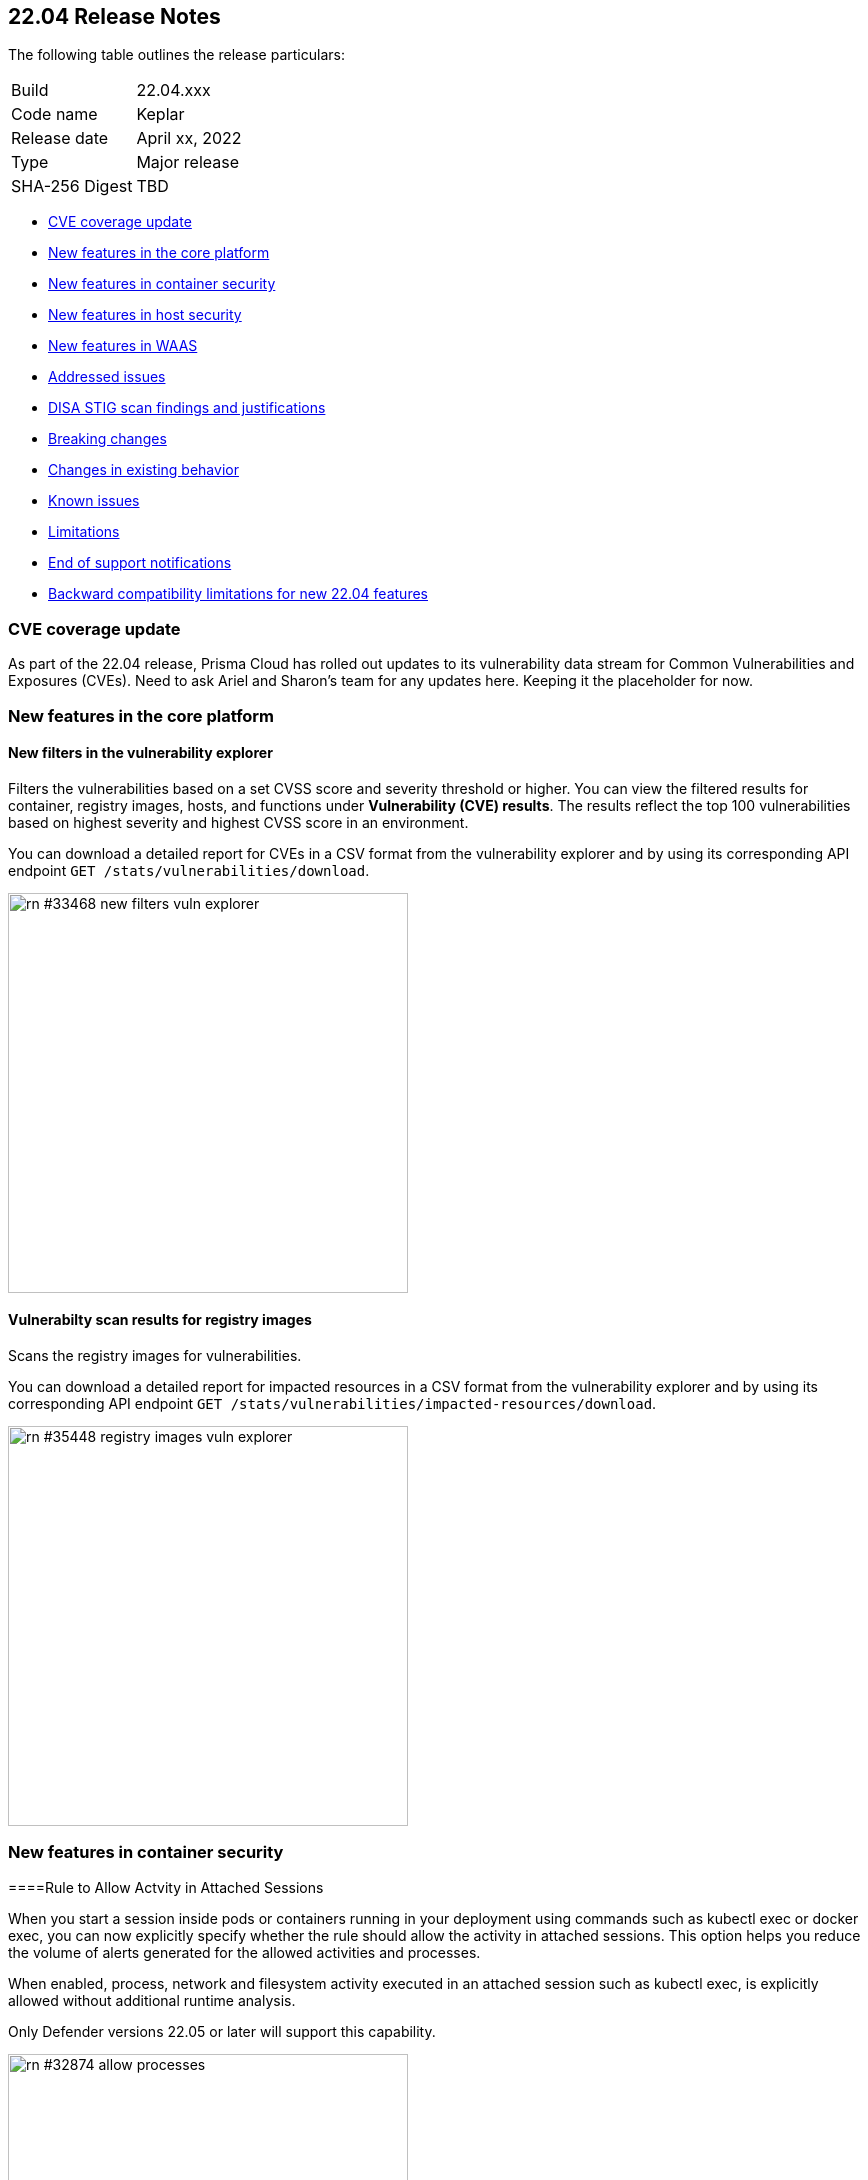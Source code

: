 == 22.04 Release Notes

The following table outlines the release particulars:

[cols="1,4"]
|===
|Build
|22.04.xxx

|Code name
|Keplar

|Release date
|April xx, 2022

|Type
|Major release

|SHA-256 Digest
|TBD
|===

// Besides hosting the download on the Palo Alto Networks Customer Support Portal, we also support programmatic download (e.g., curl, wget) of the release directly from our CDN:
//
// LINK

* <<_cve-coverage-update,CVE coverage update>>
* <<_new-features-in-the-core-platform,New features in the core platform>>
* <<_new-features-in-container-security,New features in container security>>
* <<_new-features-in-host-security,New features in host security>>
* <<_new-features-in-waas,New features in WAAS>>
* <<_bug-fixes,Addressed issues>>
* <<_disa-stig, DISA STIG scan findings and justifications>>
* <<_breaking-changes,Breaking changes>>
* <<_non-breaking-changes,Changes in existing behavior>>
* <<_known-issues,Known issues>>
* <<_limitations,Limitations>>
* <<_end-of-support-notifications,End of support notifications>>
* <<_backward_compatibility,Backward compatibility limitations for new 22.04 features>> 


[#_cve-coverage-update]
=== CVE coverage update

As part of the 22.04 release, Prisma Cloud has rolled out updates to its vulnerability data stream for Common Vulnerabilities and Exposures (CVEs).
Need to ask Ariel and Sharon's team for any updates here. Keeping it the placeholder for now.

[#_new-features-in-the-core-platform]
=== New features in the core platform

==== New filters in the vulnerability explorer

// #33468

Filters the vulnerabilities based on a set CVSS score and severity threshold or higher. 
You can view the filtered results for container, registry images, hosts, and functions under *Vulnerability (CVE) results*. 
The results reflect the top 100 vulnerabilities based on highest severity and highest CVSS score in an environment.

You can download a detailed report for CVEs in a CSV format from the vulnerability explorer and by using its corresponding API endpoint `GET /stats/vulnerabilities/download`.

image::rn-#33468-new-filters-vuln-explorer.png[width=400]

==== Vulnerabilty scan results for registry images

// #35448

Scans the registry images for vulnerabilities.

You can download a detailed report for impacted resources in a CSV format from the vulnerability explorer and by using its corresponding API endpoint `GET /stats/vulnerabilities/impacted-resources/download`.

image::rn-#35448-registry-images-vuln-explorer.png[width=400]



[#_new-features-in-container-security]
=== New features in container security

====Rule to Allow Actvity in Attached Sessions

// #32874 ( this is marked as a core feature, but I have added it in the container security section because the changes are for containers)

When you start a session inside pods or containers running in your deployment using commands such as kubectl exec or docker exec, you can now explicitly specify whether the rule should allow the activity in attached sessions. This option helps you reduce the volume of alerts generated for the allowed activities and processes.

When enabled, process, network and filesystem activity executed in an attached session such as kubectl exec, is explicitly allowed without additional runtime analysis.

Only Defender versions 22.05 or later will support this capability.

image::rn-#32874-allow-processes.gif[width=400]



[#_new-features-in-host-security]
=== New features in host security



[#_new-features-in-waas]
=== New features in Web Application and API Security (WAAS)

==== IP list button in the Attacker view

// #33293
Adds attacker IP address to an existing or new network list from *Monitor* > *Events* > *Aggregated WAAS events* > *Attacker*.

image::rn-#333293-add-to-ip-list.png[width=400]

==== Regex match groups in the forensic message

// #33428
Matches and displays regex match groups in the forensic message.

image::rn-#33428-regex-match-1.png[width=400]

You can view the matched groups in *Monitor* > *Events* > *Aggregated WAAS events* > *Forensic message*.

image::rn-#33428-regex-match-2.png[width=400]

==== Append or override response header names and values

// #21169
Appends or overrides the response header names and values in the *App definition* when you add or edit a WAAS application.
You can append or override response headers for *Containers*, *Hosts*, and *App Embedded*.

image::rn-#21169-response-headers.png[width=400]

==== View Defender compatibility with custom rules

// #32255
Displays the minimum required or supported Defender version for a custom rule when you add or edit a WAAS application for a custom rule.
You can update the Defender version according to the displayed version.

image::rn-#32255-defender-compatibility.png[width=400]

==== Audit openapi specifications file for issues

// #18554
Audits and detects openapi specifications 2.0 or 3.0 file in JSON or YAML format for structural issues, misconfigurations, and errors.

You can upload an openapi specification file from *Monitor* > *WAAS* > *API definition scan* > *Upload API file*.

image::rn-#18554-audit-openapi-spec.png[width=400]

==== Out of band traffic discovery

// #33155
Inspects the HTTP request or response for out of band traffic, and provides discovery and detection.

You can configure *out of band traffic* custom rule for a WAAS application from *Defend* > *WAAS* > *Out of band*.

You can use the corresponding API `PUT policies/firewall/app/out-of-band` to edit a custom rule for *out of band traffic*.

image::rn-#33155-out-of-band.png[width=400]

For *out of band traffic* observations, go to *Monitor* > *WAAS* > *API observations* > *Out of band observations* in the Console.
Or, use API `GET policies/firewall/app/out-of-band` to discover and detect out of band traffic for an existing rule.

You can also fetch impacted resources list from `GET policies/firewall/app/out-of-band/impacted`.

image::rn-#32874-allow-processes.gif[width=400]

==== WAAS actions for HTTP messages that exceeds body inspection limit

// #23295
Applies WAAS actions such as *Disable*, *Alert*, *Prevent*, or *Ban* for HTTP messages that exceeds the body inspection limit for custom rules under *Defend* > *WAAS* > {*Container* | *Host* | *App Embedded*}.

You can apply WAAS actions such as *Disable* or *Alert* for HTTP messages that exceeds the body inspection limit for custom rules under *Defend* > *WAAS* > *Out of band*.

image::rn-#23295-waas-actions-body-limit.png[width=400]

==== New WAAS proxy error statistics in WAAS connectivity monitor

// #34153
Displays WAAS proxy error statistics such as blocked requests, inspection limit exceeded, and parsing errors in *Radar* > *WAAS connectivity monitor*.

image::rn-#34153-proxy-error-statistics.png[width=400]

==== Automatically detect ports of WAAS applications for Containers or Hosts

// #35688
Detects WAAS application ports automatically for Containers or Hosts.

You can enable the feature when you add or edit an application for a WAAS custom rule.

image::rn-#35688-auto-detect-ports.png[width=400]


=== Deprecated this release

// #37351, #37356
* The backward compatibility using *pagination* and *resource type* query parameters in the `GET /stats/vulnerabilities/impacted-resources` API endpoint has been deprecated.